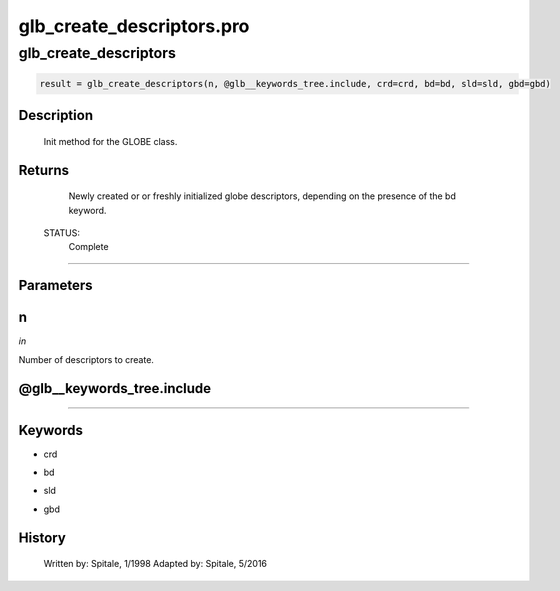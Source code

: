 glb\_create\_descriptors.pro
===================================================================================================



























glb\_create\_descriptors
________________________________________________________________________________________________________________________





.. code:: IDL

 result = glb_create_descriptors(n, @glb__keywords_tree.include, crd=crd, bd=bd, sld=sld, gbd=gbd)



Description
-----------
	Init method for the GLOBE class.










Returns
-------

	Newly created or or freshly initialized globe descriptors, depending
	on the presence of the bd keyword.


 STATUS:
	Complete










+++++++++++++++++++++++++++++++++++++++++++++++++++++++++++++++++++++++++++++++++++++++++++++++++++++++++++++++++++++++++++++++++++++++++++++++++++++++++++++++++++++++++++++


Parameters
----------




n
-----------------------------------------------------------------------------

*in* 

Number of descriptors to create.





@glb\_\_keywords\_tree.include
-----------------------------------------------------------------------------






+++++++++++++++++++++++++++++++++++++++++++++++++++++++++++++++++++++++++++++++++++++++++++++++++++++++++++++++++++++++++++++++++++++++++++++++++++++++++++++++++++++++++++++++++




Keywords
--------


.. _crd
- crd 



.. _bd
- bd 



.. _sld
- sld 



.. _gbd
- gbd 













History
-------

 	Written by:	Spitale, 1/1998
 	Adapted by:	Spitale, 5/2016





















